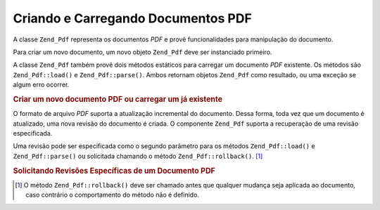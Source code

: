 .. EN-Revision: none
.. _zend.pdf.create:

Criando e Carregando Documentos PDF
===================================

A classe ``Zend_Pdf`` representa os documentos *PDF* e provê funcionalidades para manipulação do documento.

Para criar um novo documento, um novo objeto ``Zend_Pdf`` deve ser instanciado primeiro.

A classe ``Zend_Pdf`` também provê dois métodos estáticos para carregar um documento *PDF* existente. Os
métodos são ``Zend_Pdf::load()`` e ``Zend_Pdf::parse()``. Ambos retornam objetos ``Zend_Pdf`` como resultado, ou
uma exceção se algum erro ocorrer.

.. _zend.pdf.create.example-1:

.. rubric:: Criar um novo documento PDF ou carregar um já existente

.. code-block:: php
   :linenos:

   ...
   // Cria um novo documento PDF
   $pdf1 = new Zend_Pdf();

   // Carrega um documento PDF a partir de um arquivo
   $pdf2 = Zend_Pdf::load($fileName);

   // Carrega um documento PDF a partir de uma string
   $pdf3 = Zend_Pdf::parse($pdfString);
   ...

O formato de arquivo *PDF* suporta a atualização incremental do documento. Dessa forma, toda vez que um documento
é atualizado, uma nova revisão do documento é criada. O componente ``Zend_Pdf`` suporta a recuperação de uma
revisão especificada.

Uma revisão pode ser especificada como o segundo parâmetro para os métodos ``Zend_Pdf::load()`` e
``Zend_Pdf::parse()`` ou solicitada chamando o método ``Zend_Pdf::rollback()``. [#]_

.. _zend.pdf.create.example-2:

.. rubric:: Solicitando Revisões Específicas de um Documento PDF

.. code-block:: php
   :linenos:

   ...
   // Carrega a revisão anterior do documento PDF
   $pdf1 = Zend_Pdf::load($fileName, 1);

   // Carrega a revisão anterior do documento PDF
   $pdf2 = Zend_Pdf::parse($pdfString, 1);

   // Carrega a primeira revisão do documento PDF
   $pdf3 = Zend_Pdf::load($fileName);
   $revisions = $pdf3->revisions();
   $pdf3->rollback($revisions - 1);
   ...



.. [#] O método ``Zend_Pdf::rollback()`` deve ser chamado antes que qualquer mudança seja aplicada ao documento,
       caso contrário o comportamento do método não é definido.